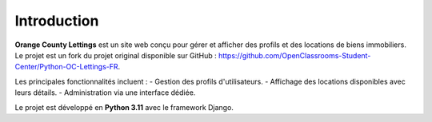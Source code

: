 Introduction
============

**Orange County Lettings** est un site web conçu pour gérer et afficher des profils et des locations de biens immobiliers. Le projet est un fork du projet original disponible sur GitHub : https://github.com/OpenClassrooms-Student-Center/Python-OC-Lettings-FR.

Les principales fonctionnalités incluent :
- Gestion des profils d'utilisateurs.
- Affichage des locations disponibles avec leurs détails.
- Administration via une interface dédiée.

Le projet est développé en **Python 3.11** avec le framework Django.
